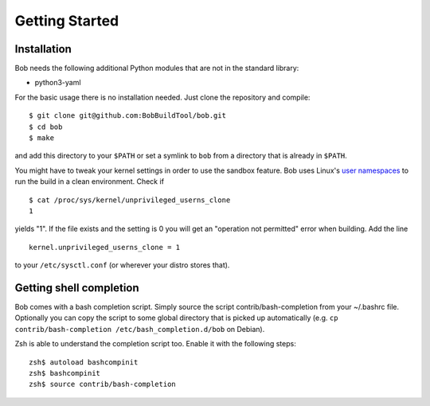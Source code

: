 Getting Started
***************

Installation
============

Bob needs the following additional Python modules that are not in the standard
library:

* python3-yaml

For the basic usage there is no installation needed. Just clone the repository
and compile::

   $ git clone git@github.com:BobBuildTool/bob.git
   $ cd bob
   $ make

and add this directory to your ``$PATH`` or set a symlink to ``bob`` from a
directory that is already in ``$PATH``.

You might have to tweak your kernel settings in order to use the sandbox
feature. Bob uses Linux's `user namespaces`_ to run the build in a clean
environment. Check if ::

   $ cat /proc/sys/kernel/unprivileged_userns_clone
   1

yields "1". If the file exists and the setting is 0 you will get an "operation
not permitted" error when building. Add the line ::

   kernel.unprivileged_userns_clone = 1

to your ``/etc/sysctl.conf`` (or wherever your distro stores that).

.. _user namespaces: http://man7.org/linux/man-pages/man7/user_namespaces.7.html

Getting shell completion
========================

Bob comes with a bash completion script. Simply source the script
contrib/bash-completion from your ~/.bashrc file. Optionally you can copy the
script to some global directory that is picked up automatically (e.g.
``cp contrib/bash-completion /etc/bash_completion.d/bob`` on Debian).

Zsh is able to understand the completion script too. Enable it with the
following steps::

   zsh$ autoload bashcompinit
   zsh$ bashcompinit
   zsh$ source contrib/bash-completion

